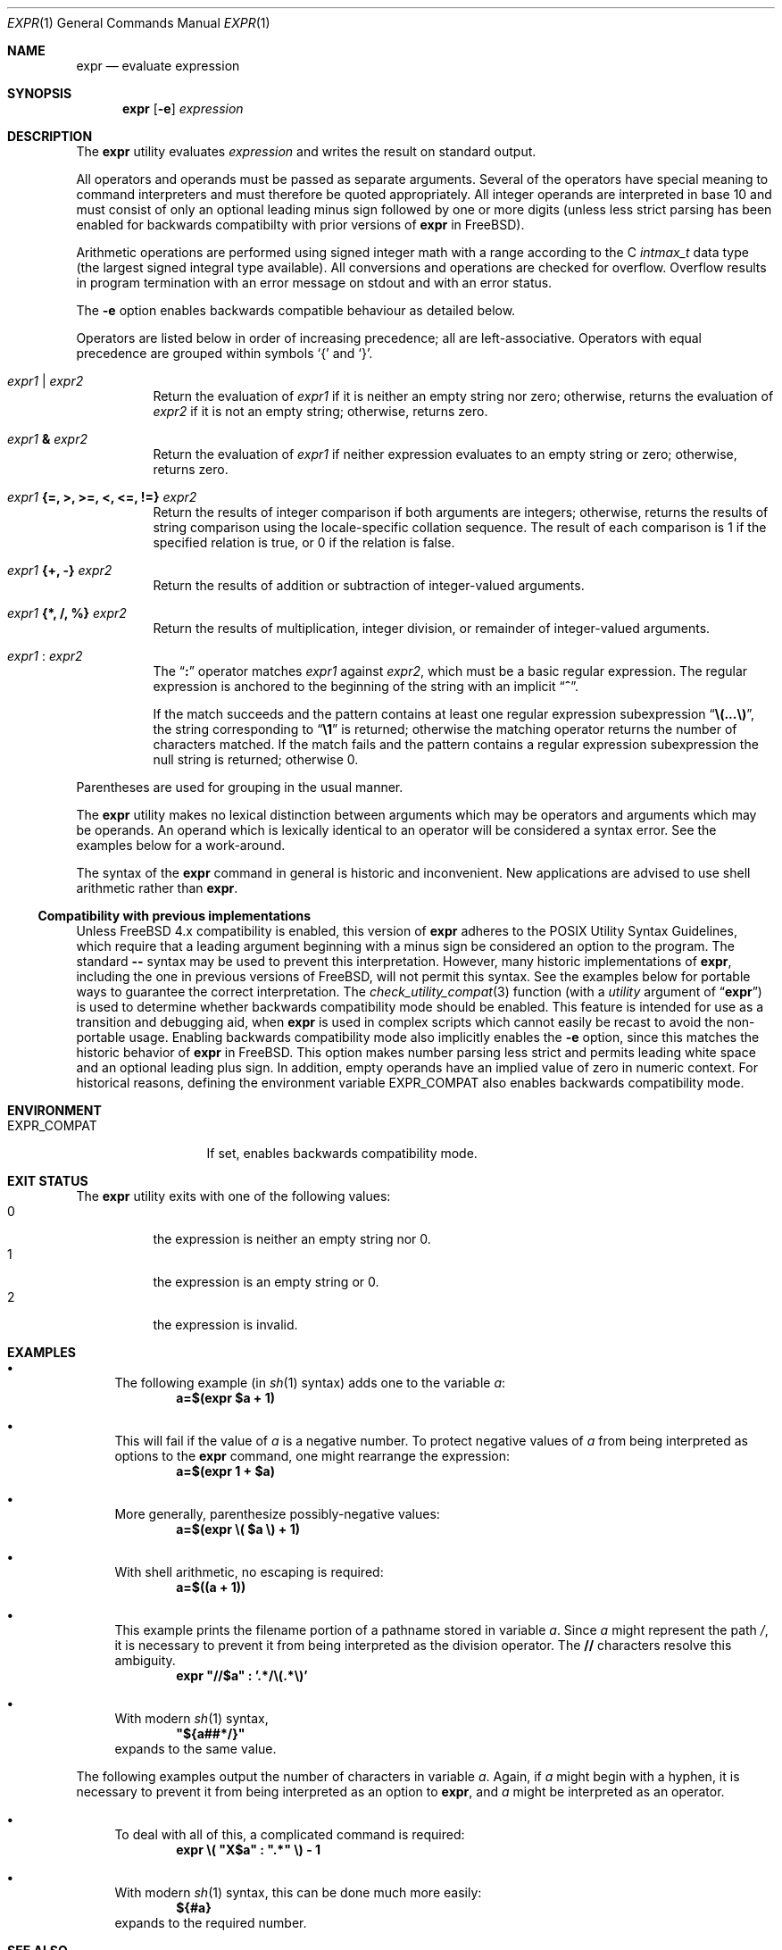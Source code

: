 .\" -*- nroff -*-
.\"-
.\" Copyright (c) 1993 Winning Strategies, Inc.
.\" All rights reserved.
.\"
.\" Redistribution and use in source and binary forms, with or without
.\" modification, are permitted provided that the following conditions
.\" are met:
.\" 1. Redistributions of source code must retain the above copyright
.\"    notice, this list of conditions and the following disclaimer.
.\" 2. Redistributions in binary form must reproduce the above copyright
.\"    notice, this list of conditions and the following disclaimer in the
.\"    documentation and/or other materials provided with the distribution.
.\" 3. All advertising materials mentioning features or use of this software
.\"    must display the following acknowledgement:
.\"      This product includes software developed by Winning Strategies, Inc.
.\" 4. The name of the author may not be used to endorse or promote products
.\"    derived from this software without specific prior written permission
.\"
.\" THIS SOFTWARE IS PROVIDED BY THE AUTHOR ``AS IS'' AND ANY EXPRESS OR
.\" IMPLIED WARRANTIES, INCLUDING, BUT NOT LIMITED TO, THE IMPLIED WARRANTIES
.\" OF MERCHANTABILITY AND FITNESS FOR A PARTICULAR PURPOSE ARE DISCLAIMED.
.\" IN NO EVENT SHALL THE AUTHOR BE LIABLE FOR ANY DIRECT, INDIRECT,
.\" INCIDENTAL, SPECIAL, EXEMPLARY, OR CONSEQUENTIAL DAMAGES (INCLUDING, BUT
.\" NOT LIMITED TO, PROCUREMENT OF SUBSTITUTE GOODS OR SERVICES; LOSS OF USE,
.\" DATA, OR PROFITS; OR BUSINESS INTERRUPTION) HOWEVER CAUSED AND ON ANY
.\" THEORY OF LIABILITY, WHETHER IN CONTRACT, STRICT LIABILITY, OR TORT
.\" (INCLUDING NEGLIGENCE OR OTHERWISE) ARISING IN ANY WAY OUT OF THE USE OF
.\" THIS SOFTWARE, EVEN IF ADVISED OF THE POSSIBILITY OF SUCH DAMAGE.
.\"
.\" $FreeBSD: src/bin/expr/expr.1,v 1.28 2005/01/16 16:41:57 ru Exp $
.\" $MidnightBSD: src/bin/expr/expr.1,v 1.2 2006/07/19 13:39:52 laffer1 Exp $
.\"
.Dd September 9, 2010
.Dt EXPR 1
.Os
.Sh NAME
.Nm expr
.Nd evaluate expression
.Sh SYNOPSIS
.Nm
.Op Fl e
.Ar expression
.Sh DESCRIPTION
The
.Nm
utility evaluates
.Ar expression
and writes the result on standard output.
.Pp
All operators and operands must be passed as separate arguments.
Several of the operators have special meaning to command interpreters
and must therefore be quoted appropriately.
All integer operands are interpreted in base 10 and must consist of only
an optional leading minus sign followed by one or more digits (unless
less strict parsing has been enabled for backwards compatibilty with
prior versions of
.Nm
in
.Fx ) .
.Pp
Arithmetic operations are performed using signed integer math with a
range according to the C
.Vt intmax_t
data type (the largest signed integral type available).
All conversions and operations are checked for overflow.
Overflow results in program termination with an error message on stdout
and with an error status.
.Pp
The
.Fl e
option enables backwards compatible behaviour as detailed below.
.Pp
Operators are listed below in order of increasing precedence; all
are left-associative.
Operators with equal precedence are grouped within symbols
.Ql {
and
.Ql } .
.Bl -tag -width indent
.It Ar expr1 Li | Ar expr2
Return the evaluation of
.Ar expr1
if it is neither an empty string nor zero;
otherwise, returns the evaluation of
.Ar expr2
if it is not an empty string;
otherwise, returns zero.
.It Ar expr1 Li & Ar expr2
Return the evaluation of
.Ar expr1
if neither expression evaluates to an empty string or zero;
otherwise, returns zero.
.It Ar expr1 Li "{=, >, >=, <, <=, !=}" Ar expr2
Return the results of integer comparison if both arguments are integers;
otherwise, returns the results of string comparison using the locale-specific
collation sequence.
The result of each comparison is 1 if the specified relation is true,
or 0 if the relation is false.
.It Ar expr1 Li "{+, -}" Ar expr2
Return the results of addition or subtraction of integer-valued arguments.
.It Ar expr1 Li "{*, /, %}" Ar expr2
Return the results of multiplication, integer division, or remainder of integer-valued arguments.
.It Ar expr1 Li : Ar expr2
The
.Dq Li \&:
operator matches
.Ar expr1
against
.Ar expr2 ,
which must be a basic regular expression.
The regular expression is anchored
to the beginning of the string with an implicit
.Dq Li ^ .
.Pp
If the match succeeds and the pattern contains at least one regular
expression subexpression
.Dq Li "\e(...\e)" ,
the string corresponding to
.Dq Li \e1
is returned;
otherwise the matching operator returns the number of characters matched.
If the match fails and the pattern contains a regular expression subexpression
the null string is returned;
otherwise 0.
.El
.Pp
Parentheses are used for grouping in the usual manner.
.Pp
The
.Nm
utility makes no lexical distinction between arguments which may be
operators and arguments which may be operands.
An operand which is lexically identical to an operator will be considered a
syntax error.
See the examples below for a work-around.
.Pp
The syntax of the
.Nm
command in general is historic and inconvenient.
New applications are advised to use shell arithmetic rather than
.Nm .
.Ss Compatibility with previous implementations
Unless
.Fx
4.x
compatibility is enabled, this version of
.Nm
adheres to the
.Tn POSIX
Utility Syntax Guidelines, which require that a leading argument beginning
with a minus sign be considered an option to the program.
The standard
.Fl Fl
syntax may be used to prevent this interpretation.
However, many historic implementations of
.Nm ,
including the one in previous versions of
.Fx ,
will not permit this syntax.
See the examples below for portable ways to guarantee the correct
interpretation.
The
.Xr check_utility_compat 3
function (with a
.Fa utility
argument of
.Dq Li expr )
is used to determine whether backwards compatibility mode should be enabled.
This feature is intended for use as a transition and debugging aid, when
.Nm
is used in complex scripts which cannot easily be recast to avoid the
non-portable usage.
Enabling backwards compatibility mode also implicitly enables the
.Fl e
option, since this matches the historic behavior of
.Nm
in
.Fx . This option makes number parsing less strict and permits leading
white space and an optional leading plus sign. In addition, empty operands
have an implied value of zero in numeric context.
For historical reasons, defining the environment variable
.Ev EXPR_COMPAT
also enables backwards compatibility mode.
.Sh ENVIRONMENT
.Bl -tag -width ".Ev EXPR_COMPAT"
.It Ev EXPR_COMPAT
If set, enables backwards compatibility mode.
.El
.Sh EXIT STATUS
The
.Nm
utility exits with one of the following values:
.Bl -tag -width indent -compact
.It 0
the expression is neither an empty string nor 0.
.It 1
the expression is an empty string or 0.
.It 2
the expression is invalid.
.El
.Sh EXAMPLES
.Bl -bullet
.It
The following example (in
.Xr sh 1
syntax) adds one to the variable
.Va a :
.Dl "a=$(expr $a + 1)"
.It
This will fail if the value of
.Va a
is a negative number.
To protect negative values of
.Va a
from being interpreted as options to the
.Nm
command, one might rearrange the expression:
.Dl "a=$(expr 1 + $a)"
.It
More generally, parenthesize possibly-negative values:
.Dl "a=$(expr \e( $a \e) + 1)"
.It
With shell arithmetic, no escaping is required:
.Dl "a=$((a + 1))"
.It
This example prints the filename portion of a pathname stored
in variable
.Va a .
Since
.Va a
might represent the path
.Pa / ,
it is necessary to prevent it from being interpreted as the division operator.
The
.Li //
characters resolve this ambiguity.
.Dl "expr \*q//$a\*q \&: '.*/\e(.*\e)'"
.It
With modern
.Xr sh 1
syntax,
.Dl "\*q${a##*/}\*q"
expands to the same value.
.El
.Pp
The following examples output the number of characters in variable
.Va a .
Again, if
.Va a
might begin with a hyphen, it is necessary to prevent it from being
interpreted as an option to
.Nm ,
and
.Va a
might be interpreted as an operator.
.Bl -bullet
.It
To deal with all of this, a complicated command
is required:
.Dl "expr \e( \*qX$a\*q \&: \*q.*\*q \e) - 1"
.It
With modern
.Xr sh 1
syntax, this can be done much more easily:
.Dl "${#a}"
expands to the required number.
.El
.Sh SEE ALSO
.Xr sh 1 ,
.Xr test 1 ,
.Xr check_utility_compat 3
.Sh STANDARDS
The
.Nm
utility conforms to
.St -p1003.1-2008 ,
provided that backwards compatibility mode is not enabled.
.Pp
Backwards compatibility mode performs less strict checks of numeric arguments:
.Bl -bullet
.It
An empty operand string is interpreted as 0.
.El
.Bl -bullet
.It
Leading white space and/or a plus sign before an otherwise valid positive
numberic operand are allowed and will be ignored.
.El
.Pp
The extended arithmetic range and overflow checks do not conflict with
POSIX's requirement that arithmetic be done using signed longs, since
they only make a difference to the result in cases where using signed
longs would give undefined behavior.
.Pp
According to the
.Tn POSIX
standard, the use of string arguments
.Va length ,
.Va substr ,
.Va index ,
or
.Va match
produces undefined results. In this version of
.Nm ,
these arguments are treated just as their respective string values.
.Pp
The
.Fl e
flag is an extension.

